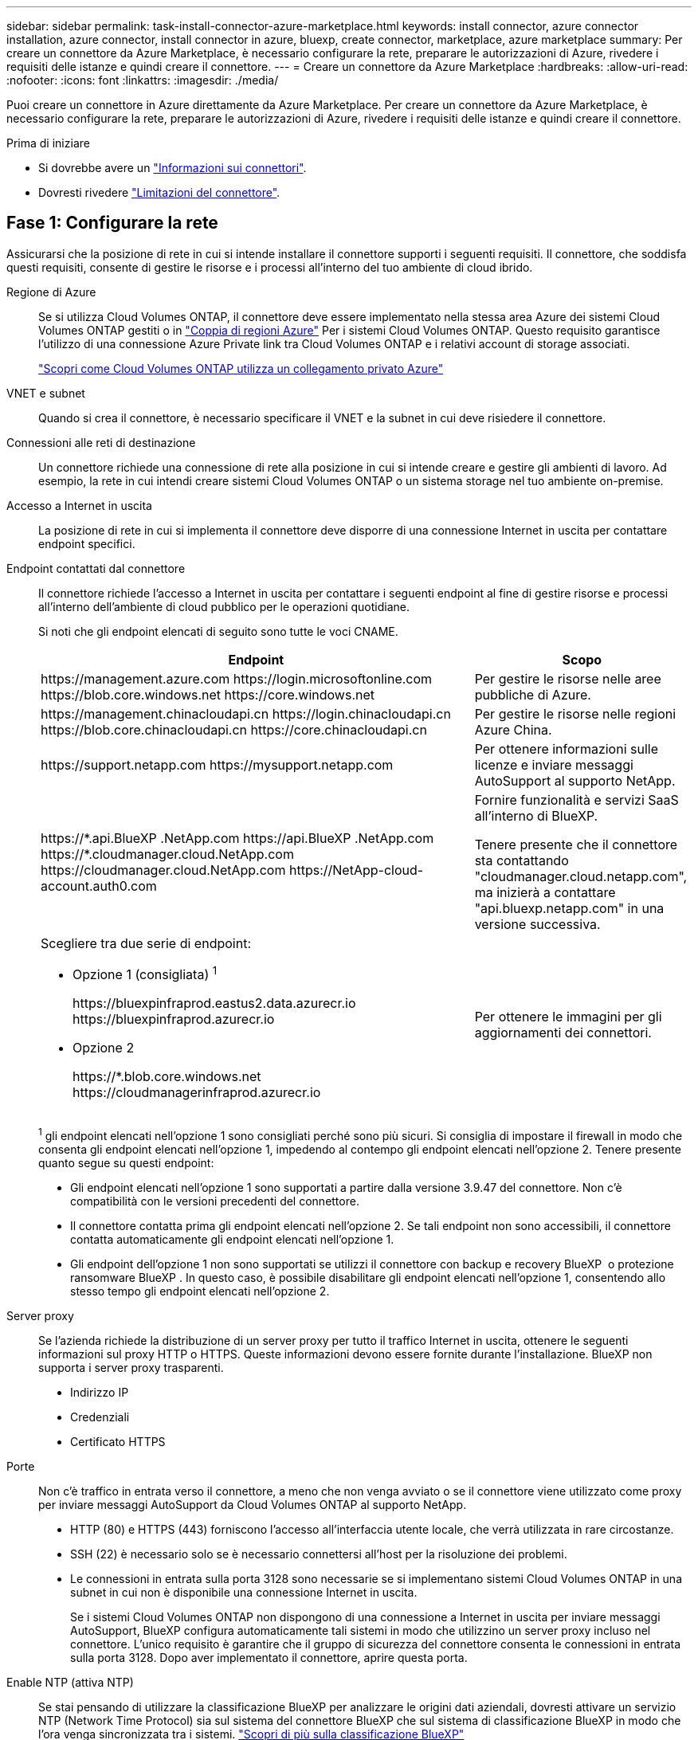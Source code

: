 ---
sidebar: sidebar 
permalink: task-install-connector-azure-marketplace.html 
keywords: install connector, azure connector installation, azure connector, install connector in azure, bluexp, create connector, marketplace, azure marketplace 
summary: Per creare un connettore da Azure Marketplace, è necessario configurare la rete, preparare le autorizzazioni di Azure, rivedere i requisiti delle istanze e quindi creare il connettore. 
---
= Creare un connettore da Azure Marketplace
:hardbreaks:
:allow-uri-read: 
:nofooter: 
:icons: font
:linkattrs: 
:imagesdir: ./media/


[role="lead"]
Puoi creare un connettore in Azure direttamente da Azure Marketplace. Per creare un connettore da Azure Marketplace, è necessario configurare la rete, preparare le autorizzazioni di Azure, rivedere i requisiti delle istanze e quindi creare il connettore.

.Prima di iniziare
* Si dovrebbe avere un link:concept-connectors.html["Informazioni sui connettori"].
* Dovresti rivedere link:reference-limitations.html["Limitazioni del connettore"].




== Fase 1: Configurare la rete

Assicurarsi che la posizione di rete in cui si intende installare il connettore supporti i seguenti requisiti. Il connettore, che soddisfa questi requisiti, consente di gestire le risorse e i processi all'interno del tuo ambiente di cloud ibrido.

Regione di Azure:: Se si utilizza Cloud Volumes ONTAP, il connettore deve essere implementato nella stessa area Azure dei sistemi Cloud Volumes ONTAP gestiti o in https://docs.microsoft.com/en-us/azure/availability-zones/cross-region-replication-azure#azure-cross-region-replication-pairings-for-all-geographies["Coppia di regioni Azure"^] Per i sistemi Cloud Volumes ONTAP. Questo requisito garantisce l'utilizzo di una connessione Azure Private link tra Cloud Volumes ONTAP e i relativi account di storage associati.
+
--
https://docs.netapp.com/us-en/bluexp-cloud-volumes-ontap/task-enabling-private-link.html["Scopri come Cloud Volumes ONTAP utilizza un collegamento privato Azure"^]

--


VNET e subnet:: Quando si crea il connettore, è necessario specificare il VNET e la subnet in cui deve risiedere il connettore.


Connessioni alle reti di destinazione:: Un connettore richiede una connessione di rete alla posizione in cui si intende creare e gestire gli ambienti di lavoro. Ad esempio, la rete in cui intendi creare sistemi Cloud Volumes ONTAP o un sistema storage nel tuo ambiente on-premise.


Accesso a Internet in uscita:: La posizione di rete in cui si implementa il connettore deve disporre di una connessione Internet in uscita per contattare endpoint specifici.


Endpoint contattati dal connettore:: Il connettore richiede l'accesso a Internet in uscita per contattare i seguenti endpoint al fine di gestire risorse e processi all'interno dell'ambiente di cloud pubblico per le operazioni quotidiane.
+
--
Si noti che gli endpoint elencati di seguito sono tutte le voci CNAME.

[cols="2a,1a"]
|===
| Endpoint | Scopo 


 a| 
\https://management.azure.com
\https://login.microsoftonline.com
\https://blob.core.windows.net
\https://core.windows.net
 a| 
Per gestire le risorse nelle aree pubbliche di Azure.



 a| 
\https://management.chinacloudapi.cn
\https://login.chinacloudapi.cn
\https://blob.core.chinacloudapi.cn
\https://core.chinacloudapi.cn
 a| 
Per gestire le risorse nelle regioni Azure China.



 a| 
\https://support.netapp.com
\https://mysupport.netapp.com
 a| 
Per ottenere informazioni sulle licenze e inviare messaggi AutoSupport al supporto NetApp.



 a| 
\https://\*.api.BlueXP .NetApp.com \https://api.BlueXP .NetApp.com \https://*.cloudmanager.cloud.NetApp.com \https://cloudmanager.cloud.NetApp.com \https://NetApp-cloud-account.auth0.com
 a| 
Fornire funzionalità e servizi SaaS all'interno di BlueXP.

Tenere presente che il connettore sta contattando "cloudmanager.cloud.netapp.com", ma inizierà a contattare "api.bluexp.netapp.com" in una versione successiva.



 a| 
Scegliere tra due serie di endpoint:

* Opzione 1 (consigliata) ^1^
+
\https://bluexpinfraprod.eastus2.data.azurecr.io \https://bluexpinfraprod.azurecr.io

* Opzione 2
+
\https://*.blob.core.windows.net \https://cloudmanagerinfraprod.azurecr.io


 a| 
Per ottenere le immagini per gli aggiornamenti dei connettori.

|===
^1^ gli endpoint elencati nell'opzione 1 sono consigliati perché sono più sicuri. Si consiglia di impostare il firewall in modo che consenta gli endpoint elencati nell'opzione 1, impedendo al contempo gli endpoint elencati nell'opzione 2. Tenere presente quanto segue su questi endpoint:

* Gli endpoint elencati nell'opzione 1 sono supportati a partire dalla versione 3.9.47 del connettore. Non c'è compatibilità con le versioni precedenti del connettore.
* Il connettore contatta prima gli endpoint elencati nell'opzione 2. Se tali endpoint non sono accessibili, il connettore contatta automaticamente gli endpoint elencati nell'opzione 1.
* Gli endpoint dell'opzione 1 non sono supportati se utilizzi il connettore con backup e recovery BlueXP  o protezione ransomware BlueXP . In questo caso, è possibile disabilitare gli endpoint elencati nell'opzione 1, consentendo allo stesso tempo gli endpoint elencati nell'opzione 2.


--


Server proxy:: Se l'azienda richiede la distribuzione di un server proxy per tutto il traffico Internet in uscita, ottenere le seguenti informazioni sul proxy HTTP o HTTPS. Queste informazioni devono essere fornite durante l'installazione. BlueXP non supporta i server proxy trasparenti.
+
--
* Indirizzo IP
* Credenziali
* Certificato HTTPS


--


Porte:: Non c'è traffico in entrata verso il connettore, a meno che non venga avviato o se il connettore viene utilizzato come proxy per inviare messaggi AutoSupport da Cloud Volumes ONTAP al supporto NetApp.
+
--
* HTTP (80) e HTTPS (443) forniscono l'accesso all'interfaccia utente locale, che verrà utilizzata in rare circostanze.
* SSH (22) è necessario solo se è necessario connettersi all'host per la risoluzione dei problemi.
* Le connessioni in entrata sulla porta 3128 sono necessarie se si implementano sistemi Cloud Volumes ONTAP in una subnet in cui non è disponibile una connessione Internet in uscita.
+
Se i sistemi Cloud Volumes ONTAP non dispongono di una connessione a Internet in uscita per inviare messaggi AutoSupport, BlueXP configura automaticamente tali sistemi in modo che utilizzino un server proxy incluso nel connettore. L'unico requisito è garantire che il gruppo di sicurezza del connettore consenta le connessioni in entrata sulla porta 3128. Dopo aver implementato il connettore, aprire questa porta.



--


Enable NTP (attiva NTP):: Se stai pensando di utilizzare la classificazione BlueXP per analizzare le origini dati aziendali, dovresti attivare un servizio NTP (Network Time Protocol) sia sul sistema del connettore BlueXP che sul sistema di classificazione BlueXP in modo che l'ora venga sincronizzata tra i sistemi. https://docs.netapp.com/us-en/bluexp-classification/concept-cloud-compliance.html["Scopri di più sulla classificazione BlueXP"^]
+
--
Una volta creato il connettore, sarà necessario implementare questo requisito di rete.

--




== Fase 2: Esaminare i requisiti della VM

Quando si crea il connettore, è necessario scegliere un tipo di macchina virtuale che soddisfi i seguenti requisiti.

CPU:: 8 core o 8 vCPU
RAM:: 32 GB
Dimensione delle macchine virtuali Azure:: Un tipo di istanza che soddisfa i requisiti di CPU e RAM indicati in precedenza. Si consiglia di utilizzare Standard_D8s_v3.




== Passaggio 3: Impostare le autorizzazioni

È possibile fornire le autorizzazioni nei seguenti modi:

* Opzione 1: Assegnare un ruolo personalizzato alla macchina virtuale Azure utilizzando un'identità gestita assegnata dal sistema.
* Opzione 2: Fornire a BlueXP le credenziali per un'entità del servizio Azure che dispone delle autorizzazioni necessarie.


Segui questa procedura per configurare le autorizzazioni per BlueXP.

[role="tabbed-block"]
====
.Ruolo personalizzato
--
Si noti che è possibile creare un ruolo personalizzato di Azure utilizzando il portale Azure, Azure PowerShell, Azure CLI o REST API. I passaggi seguenti mostrano come creare il ruolo utilizzando la CLI di Azure. Se si preferisce utilizzare un metodo diverso, fare riferimento a. https://learn.microsoft.com/en-us/azure/role-based-access-control/custom-roles#steps-to-create-a-custom-role["Documentazione di Azure"^]

.Fasi
. Se si prevede di installare manualmente il software sul proprio host, abilitare un'identità gestita assegnata dal sistema sulla macchina virtuale in modo da poter fornire le autorizzazioni Azure richieste attraverso un ruolo personalizzato.
+
https://learn.microsoft.com/en-us/azure/active-directory/managed-identities-azure-resources/qs-configure-portal-windows-vm["Documentazione di Microsoft Azure: Configurare le identità gestite per le risorse Azure su una macchina virtuale utilizzando il portale Azure"^]

. Copiare il contenuto di link:reference-permissions-azure.html["Autorizzazioni di ruolo personalizzate per il connettore"] E salvarli in un file JSON.
. Modificare il file JSON aggiungendo gli ID di abbonamento Azure all'ambito assegnabile.
+
Aggiungere l'ID per ogni abbonamento Azure che si desidera utilizzare con BlueXP.

+
*Esempio*

+
[source, json]
----
"AssignableScopes": [
"/subscriptions/d333af45-0d07-4154-943d-c25fbzzzzzzz",
"/subscriptions/54b91999-b3e6-4599-908e-416e0zzzzzzz",
"/subscriptions/398e471c-3b42-4ae7-9b59-ce5bbzzzzzzz"
----
. Utilizzare il file JSON per creare un ruolo personalizzato in Azure.
+
I passaggi seguenti descrivono come creare il ruolo utilizzando Bash in Azure Cloud Shell.

+
.. Inizio https://docs.microsoft.com/en-us/azure/cloud-shell/overview["Azure Cloud Shell"^] E scegliere l'ambiente Bash.
.. Caricare il file JSON.
+
image:screenshot_azure_shell_upload.png["Schermata di Azure Cloud Shell in cui è possibile scegliere l'opzione per caricare un file."]

.. Utilizzare la CLI di Azure per creare il ruolo personalizzato:
+
[source, azurecli]
----
az role definition create --role-definition Connector_Policy.json
----




.Risultato
A questo punto, dovrebbe essere disponibile un ruolo personalizzato denominato BlueXP Operator che è possibile assegnare alla macchina virtuale Connector.

--
.Principale del servizio
--
Creare e configurare un'entità di servizio in Microsoft Entra ID e ottenere le credenziali di Azure necessarie per BlueXP.

.Creare un'applicazione Microsoft Entra per il controllo degli accessi basato sui ruoli
. Assicurarsi di disporre delle autorizzazioni in Azure per creare un'applicazione Active Directory e assegnarla a un ruolo.
+
Per ulteriori informazioni, fare riferimento a. https://docs.microsoft.com/en-us/azure/active-directory/develop/howto-create-service-principal-portal#required-permissions/["Documentazione di Microsoft Azure: Autorizzazioni richieste"^]

. Dal portale di Azure, aprire il servizio *Microsoft Entra ID*.
+
image:screenshot_azure_ad.png["Mostra il servizio Active Directory in Microsoft Azure."]

. Nel menu, selezionare *App Registrations*.
. Selezionare *Nuova registrazione*.
. Specificare i dettagli dell'applicazione:
+
** *Nome*: Immettere un nome per l'applicazione.
** *Tipo di account*: Selezionare un tipo di account (qualsiasi sarà compatibile con BlueXP).
** *Reindirizza URI*: Questo campo può essere lasciato vuoto.


. Selezionare *Registra*.
+
Hai creato l'applicazione ad e il service principal.



.Assegnare l'applicazione a un ruolo
. Creare un ruolo personalizzato:
+
Si noti che è possibile creare un ruolo personalizzato di Azure utilizzando il portale Azure, Azure PowerShell, Azure CLI o REST API. I passaggi seguenti mostrano come creare il ruolo utilizzando la CLI di Azure. Se si preferisce utilizzare un metodo diverso, fare riferimento a. https://learn.microsoft.com/en-us/azure/role-based-access-control/custom-roles#steps-to-create-a-custom-role["Documentazione di Azure"^]

+
.. Copiare il contenuto di link:reference-permissions-azure.html["Autorizzazioni di ruolo personalizzate per il connettore"] E salvarli in un file JSON.
.. Modificare il file JSON aggiungendo gli ID di abbonamento Azure all'ambito assegnabile.
+
È necessario aggiungere l'ID per ogni abbonamento Azure da cui gli utenti creeranno i sistemi Cloud Volumes ONTAP.

+
*Esempio*

+
[source, json]
----
"AssignableScopes": [
"/subscriptions/d333af45-0d07-4154-943d-c25fbzzzzzzz",
"/subscriptions/54b91999-b3e6-4599-908e-416e0zzzzzzz",
"/subscriptions/398e471c-3b42-4ae7-9b59-ce5bbzzzzzzz"
----
.. Utilizzare il file JSON per creare un ruolo personalizzato in Azure.
+
I passaggi seguenti descrivono come creare il ruolo utilizzando Bash in Azure Cloud Shell.

+
*** Inizio https://docs.microsoft.com/en-us/azure/cloud-shell/overview["Azure Cloud Shell"^] E scegliere l'ambiente Bash.
*** Caricare il file JSON.
+
image:screenshot_azure_shell_upload.png["Schermata di Azure Cloud Shell in cui è possibile scegliere l'opzione per caricare un file."]

*** Utilizzare la CLI di Azure per creare il ruolo personalizzato:
+
[source, azurecli]
----
az role definition create --role-definition Connector_Policy.json
----
+
A questo punto, dovrebbe essere disponibile un ruolo personalizzato denominato BlueXP Operator che è possibile assegnare alla macchina virtuale Connector.





. Assegnare l'applicazione al ruolo:
+
.. Dal portale Azure, aprire il servizio *Subscriptions*.
.. Selezionare l'abbonamento.
.. Selezionare *controllo di accesso (IAM) > Aggiungi > Aggiungi assegnazione ruolo*.
.. Nella scheda *ruolo*, selezionare il ruolo *operatore BlueXP* e selezionare *Avanti*.
.. Nella scheda *membri*, completare la seguente procedura:
+
*** Mantieni selezionata l'opzione *User, group o service principal*.
*** Seleziona *Seleziona membri*.
+
image:screenshot-azure-service-principal-role.png["Schermata del portale Azure che mostra la scheda membri quando si aggiunge un ruolo a un'applicazione."]

*** Cercare il nome dell'applicazione.
+
Ecco un esempio:

+
image:screenshot_azure_service_principal_role.png["Schermata del portale Azure che mostra il modulo Add role assignment nel portale Azure."]

*** Selezionare l'applicazione e selezionare *Seleziona*.
*** Selezionare *Avanti*.


.. Selezionare *Rivedi + assegna*.
+
L'entità del servizio dispone ora delle autorizzazioni Azure necessarie per implementare il connettore.

+
Se si desidera implementare Cloud Volumes ONTAP da più sottoscrizioni Azure, è necessario associare l'entità del servizio a ciascuna di queste sottoscrizioni. BlueXP consente di selezionare l'abbonamento che si desidera utilizzare durante l'implementazione di Cloud Volumes ONTAP.





.Aggiungere le autorizzazioni API per la gestione dei servizi Windows Azure
. Nel servizio *Microsoft Entra ID*, selezionare *registrazioni app* e selezionare l'applicazione.
. Selezionare *API permissions > Add a permission* (autorizzazioni API > Aggiungi autorizzazione).
. In *Microsoft API*, selezionare *Azure Service Management*.
+
image:screenshot_azure_service_mgmt_apis.gif["Una schermata del portale Azure che mostra le autorizzazioni API di Azure Service Management."]

. Selezionare *Access Azure Service Management as organization users* (accesso a Azure Service Management come utenti dell'organizzazione), quindi selezionare *Add permissions* (Aggiungi autorizzazioni).
+
image:screenshot_azure_service_mgmt_apis_add.gif["Una schermata del portale Azure che mostra l'aggiunta delle API di gestione dei servizi Azure."]



.Ottenere l'ID dell'applicazione e l'ID della directory per l'applicazione
. Nel servizio *Microsoft Entra ID*, selezionare *registrazioni app* e selezionare l'applicazione.
. Copiare *Application (client) ID* e *Directory (tenant) ID*.
+
image:screenshot_azure_app_ids.gif["Una schermata che mostra l'ID dell'applicazione (client) e l'ID della directory (tenant) per un'applicazione in Microsoft Entra IDy."]

+
Quando si aggiunge l'account Azure a BlueXP, è necessario fornire l'ID dell'applicazione (client) e l'ID della directory (tenant) per l'applicazione. BlueXP utilizza gli ID per effettuare l'accesso a livello di programmazione.



.Creare un client segreto
. Aprire il servizio *Microsoft Entra ID*.
. Selezionare *App Registrations* e selezionare l'applicazione.
. Selezionare *certificati e segreti > nuovo segreto client*.
. Fornire una descrizione del segreto e una durata.
. Selezionare *Aggiungi*.
. Copiare il valore del client secret.
+
image:screenshot_azure_client_secret.gif["Uno screenshot del portale di Azure che mostra un segreto client per l'entità del servizio Microsoft Entra."]

+
A questo punto, si dispone di una chiave segreta del client che BlueXP può utilizzare per eseguire l'autenticazione con Microsoft Entra ID.



.Risultato
L'entità del servizio è ora impostata e l'ID dell'applicazione (client), l'ID della directory (tenant) e il valore del client secret dovrebbero essere stati copiati. Quando si aggiunge un account Azure, è necessario inserire queste informazioni in BlueXP.

--
====


== Fase 4: Creare il connettore

Avviare il connettore direttamente da Azure Marketplace.

.A proposito di questa attività
La creazione del connettore da Azure Marketplace implementa una macchina virtuale in Azure utilizzando una configurazione predefinita. link:reference-connector-default-config.html["Informazioni sulla configurazione predefinita del connettore"].

.Prima di iniziare
Dovresti disporre di quanto segue:

* Un abbonamento Azure.
* Una VNET e una subnet nella regione Azure desiderata.
* Dettagli su un server proxy, se l'organizzazione richiede un proxy per tutto il traffico Internet in uscita:
+
** Indirizzo IP
** Credenziali
** Certificato HTTPS


* Una chiave pubblica SSH, se si desidera utilizzare tale metodo di autenticazione per la macchina virtuale Connector. L'altra opzione per il metodo di autenticazione consiste nell'utilizzare una password.
+
https://learn.microsoft.com/en-us/azure/virtual-machines/linux-vm-connect?tabs=Linux["Scopri di più sulla connessione a una macchina virtuale Linux in Azure"^]

* Se non si desidera che BlueXP crei automaticamente un ruolo Azure per il connettore, sarà necessario crearne uno personalizzato link:reference-permissions-azure.html["utilizzando il criterio riportato in questa pagina"].
+
Queste autorizzazioni sono valide per l'istanza del connettore. Si tratta di un set di autorizzazioni diverso da quello precedentemente impostato per l'implementazione della macchina virtuale del connettore.



.Fasi
. Accedere alla pagina NetApp Connector VM in Azure Marketplace.
+
https://azuremarketplace.microsoft.com/en-us/marketplace/apps/netapp.netapp-oncommand-cloud-manager["Pagina di Azure Marketplace per le regioni commerciali"^]

. Selezionare *Get it now* (Ottieni ora), quindi selezionare *Continue* (continua).
. Dal portale Azure, selezionare *Create* e seguire la procedura per configurare la macchina virtuale.
+
Durante la configurazione della macchina virtuale, tenere presente quanto segue:

+
** *Dimensione della macchina virtuale*: Scegli una dimensione della macchina virtuale che soddisfi i requisiti di CPU e RAM. Si consiglia di utilizzare Standard_D8s_v3.
** *Dischi*: Il connettore può funzionare in modo ottimale con dischi HDD o SSD.
** *Network Security group*: Il connettore richiede connessioni in entrata utilizzando SSH, HTTP e HTTPS.
+
link:reference-ports-azure.html["Visualizza le regole del gruppo di sicurezza per Azure"].

** *Identity*: In *Management*, selezionare *Enable system assigned Managed Identity*.
+
Questa impostazione è importante perché un'identità gestita consente alla macchina virtuale Connector di identificarsi in Microsoft Entra ID senza fornire credenziali. https://docs.microsoft.com/en-us/azure/active-directory/managed-identities-azure-resources/overview["Scopri di più sulle identità gestite per le risorse Azure"^].



. Nella pagina *Review + create*, esaminare le selezioni e selezionare *Create* per avviare l'implementazione.
+
Azure implementa la macchina virtuale con le impostazioni specificate. La macchina virtuale e il software del connettore dovrebbero essere in esecuzione in circa cinque minuti.

. Aprire un browser Web da un host connesso alla macchina virtuale Connector e immettere il seguente URL:
+
https://_ipaddress_[]

. Dopo aver effettuato l'accesso, configurare il connettore:
+
.. Specificare l'organizzazione BlueXP  da associare al connettore.
.. Immettere un nome per il sistema.
.. In *stai eseguendo in un ambiente protetto?* Mantieni disattivata la modalità limitata.
+
La modalità limitata deve essere disattivata perché questa procedura descrive come utilizzare BlueXP in modalità standard. Attivare la modalità limitata solo se si dispone di un ambiente sicuro e si desidera disconnettere questo account dai servizi di back-end BlueXP. In tal caso, link:task-quick-start-restricted-mode.html["Segui i passaggi per iniziare a utilizzare BlueXP in modalità limitata"].

.. Selezionare *Let's start*.




.Risultato
Il connettore è ora installato e configurato con l'organizzazione BlueXP .

Se disponi di storage Azure Blob nella stessa iscrizione di Azure in cui hai creato il connettore, visualizzerai automaticamente un ambiente di lavoro dello storage di Azure Blob su BlueXP Canvas. https://docs.netapp.com/us-en/bluexp-blob-storage/index.html["Scopri come gestire lo storage BLOB di Azure da BlueXP"^]



== Fase 5: Fornire le autorizzazioni ad BlueXP

Una volta creato il connettore, devi fornire ad BlueXP le autorizzazioni impostate in precedenza. La fornitura delle autorizzazioni consente a BlueXP di gestire l'infrastruttura di dati e storage in Azure.

[role="tabbed-block"]
====
.Ruolo personalizzato
--
Accedere al portale Azure e assegnare il ruolo personalizzato Azure alla macchina virtuale Connector per una o più sottoscrizioni.

.Fasi
. Dal portale Azure, aprire il servizio *Subscriptions* e selezionare l'abbonamento.
+
È importante assegnare il ruolo dal servizio *Sottoscrizioni* perché questo specifica l'ambito dell'assegnazione del ruolo al livello di sottoscrizione. L'oggetto _scope_ definisce l'insieme di risorse a cui si applica l'accesso. Se specifichi un ambito a un livello diverso (ad esempio, a livello di macchina virtuale), la tua capacità di completare azioni da BlueXP sarà interessata.

+
https://learn.microsoft.com/en-us/azure/role-based-access-control/scope-overview["Documentazione Microsoft Azure: Comprensione dell'ambito per i role-based access control Azure"^]

. Selezionare *Access Control (IAM)* > *Add* > *Add role assignment*.
. Nella scheda *ruolo*, selezionare il ruolo *operatore BlueXP* e selezionare *Avanti*.
+

NOTE: BlueXP Operator è il nome predefinito fornito nel criterio BlueXP. Se si sceglie un nome diverso per il ruolo, selezionare il nome desiderato.

. Nella scheda *membri*, completare la seguente procedura:
+
.. Assegnare l'accesso a un'identità * gestita.
.. Selezionare *Seleziona membri*, selezionare l'abbonamento in cui è stata creata la macchina virtuale del connettore, in *identità gestita*, scegliere *macchina virtuale*, quindi selezionare la macchina virtuale del connettore.
.. Selezionare *Seleziona*.
.. Selezionare *Avanti*.
.. Selezionare *Rivedi + assegna*.
.. Se si desidera gestire le risorse in abbonamenti Azure aggiuntivi, passare a tale abbonamento e ripetere la procedura.




.Risultato
BlueXP dispone ora delle autorizzazioni necessarie per eseguire azioni in Azure per conto dell'utente.

.Quali sono le prossime novità?
Accedere alla https://console.bluexp.netapp.com["Console BlueXP"^] Per iniziare a utilizzare il connettore con BlueXP.

--
.Principale del servizio
--
.Fasi
. Nella parte superiore destra della console BlueXP, selezionare l'icona Impostazioni e selezionare *credenziali*.
+
image:screenshot-settings-icon-organization.png["Una schermata che mostra l'icona Settings (Impostazioni) in alto a destra della console BlueXP."]

. Selezionare *Aggiungi credenziali* e seguire la procedura guidata.
+
.. *Credentials Location*: Selezionare *Microsoft Azure > Connector*.
.. *Definisci credenziali*: Immettere le informazioni sull'entità del servizio Microsoft Entra che concede le autorizzazioni richieste:
+
*** ID dell'applicazione (client)
*** ID directory (tenant)
*** Segreto del client


.. *Marketplace Subscription*: Consente di associare un abbonamento Marketplace a queste credenziali sottoscrivendo ora o selezionando un abbonamento esistente.
.. *Revisione*: Confermare i dettagli relativi alle nuove credenziali e selezionare *Aggiungi*.




.Risultato
BlueXP dispone ora delle autorizzazioni necessarie per eseguire azioni in Azure per conto dell'utente.

--
====